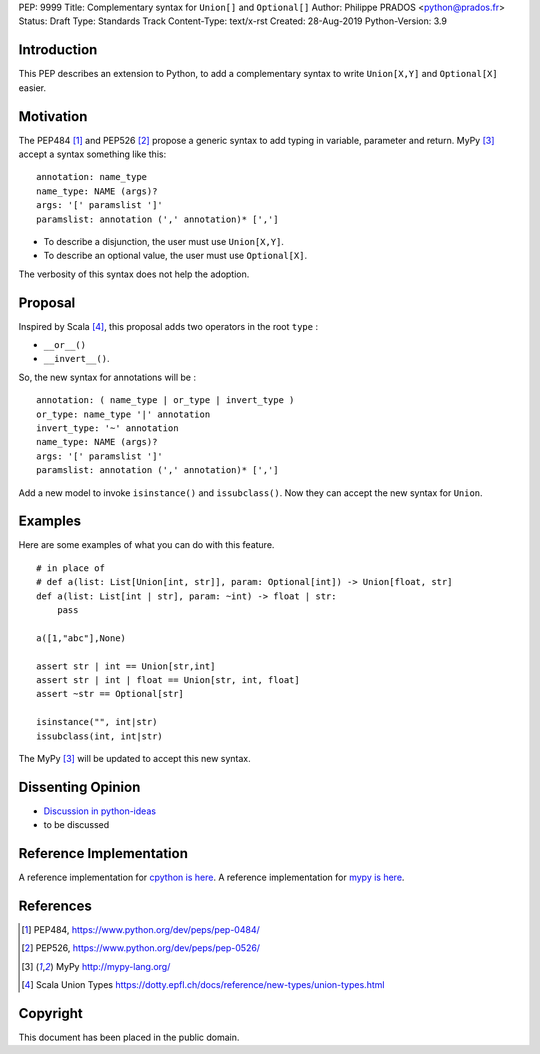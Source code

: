 PEP: 9999
Title: Complementary syntax for ``Union[]`` and ``Optional[]``
Author: Philippe PRADOS <python@prados.fr>
Status: Draft
Type: Standards Track
Content-Type: text/x-rst
Created: 28-Aug-2019
Python-Version: 3.9


Introduction
============

This PEP describes an extension to Python, to add a complementary
syntax to write ``Union[X,Y]`` and ``Optional[X]`` easier.


Motivation
==========

The PEP484 [1]_ and PEP526 [2]_ propose a generic syntax to add typing in variable,
parameter and return. MyPy [3]_ accept a syntax something like this:

::

    annotation: name_type
    name_type: NAME (args)?
    args: '[' paramslist ']'
    paramslist: annotation (',' annotation)* [',']

- To describe a disjunction, the user must use ``Union[X,Y]``.

- To describe an optional value, the user must use ``Optional[X]``.

The verbosity of this syntax does not help the adoption.

Proposal
========

Inspired by Scala [4]_, this proposal adds two operators in the root ``type`` :

- ``__or__()``
- ``__invert__()``.

So, the new syntax for annotations will be :

::

    annotation: ( name_type | or_type | invert_type )
    or_type: name_type '|' annotation
    invert_type: '~' annotation
    name_type: NAME (args)?
    args: '[' paramslist ']'
    paramslist: annotation (',' annotation)* [',']


Add a new model to invoke ``isinstance()`` and ``issubclass()``. Now they can accept the new syntax for ``Union``.

Examples
========

Here are some examples of what you can do with this feature.

::

    # in place of
    # def a(list: List[Union[int, str]], param: Optional[int]) -> Union[float, str]
    def a(list: List[int | str], param: ~int) -> float | str:
        pass

    a([1,"abc"],None)

    assert str | int == Union[str,int]
    assert str | int | float == Union[str, int, float]
    assert ~str == Optional[str]

    isinstance("", int|str)
    issubclass(int, int|str)

The MyPy [3]_ will be updated to accept this new syntax.


Dissenting Opinion
==================

- `Discussion in python-ideas <https://mail.python.org/archives/list/python-ideas@python.org/thread/FCTXGDT2NNKRJQ6CDEPWUXHVG2AAQZZY/>`_
- to be discussed

Reference Implementation
========================

A reference implementation for `cpython is here
<https://github.com/pprados/cpython/tree/add_INVERT_to_types>`_.
A reference implementation for `mypy is here
<https://github.com/pprados/mypy/tree/add_INVERT_to_types>`_.


References
==========

.. [1] PEP484,
   https://www.python.org/dev/peps/pep-0484/
.. [2] PEP526,
   https://www.python.org/dev/peps/pep-0526/
.. [3] MyPy
   http://mypy-lang.org/
.. [4] Scala Union Types
   https://dotty.epfl.ch/docs/reference/new-types/union-types.html

Copyright
=========

This document has been placed in the public domain.


..
   Local Variables:
   mode: indented-text
   indent-tabs-mode: nil
   sentence-end-double-space: t
   fill-column: 70
   coding: utf-8
   End:
